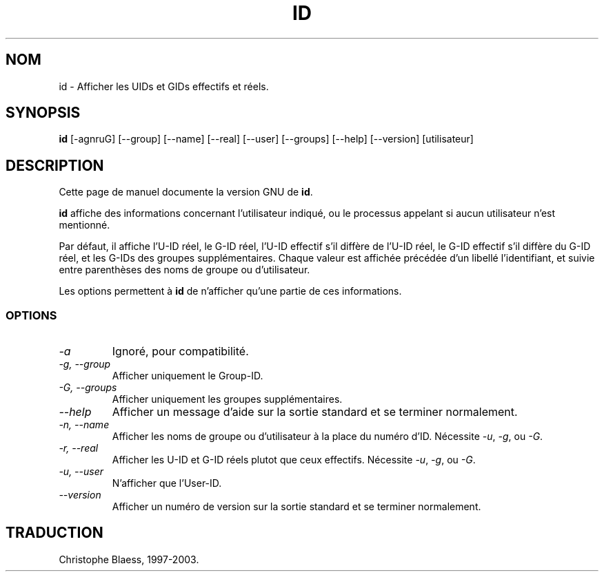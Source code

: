 .\" Traduction 09/01/1997 par Christophe Blaess (ccb@club-internet.fr)
.\"
.\" MàJ 30/07/2003 coreutils-4.5.3
.TH ID 1 "30 juillet 2003" coreutils "Manuel de l utilisateur Linux"
.SH NOM
id \- Afficher les UIDs et GIDs effectifs et réels.
.SH SYNOPSIS
.B id
[\-agnruG] [\-\-group] [\-\-name] [\-\-real] [\-\-user] [\-\-groups]
[\-\-help] [\-\-version] [utilisateur]
.SH DESCRIPTION
Cette page de manuel documente la version GNU de
.BR id .

.B id
affiche des informations concernant l'utilisateur indiqué, ou le processus
appelant si aucun utilisateur n'est mentionné.

Par défaut, il affiche l'U-ID réel, le G-ID réel, l'U-ID effectif s'il
diffère de l'U-ID réel, le G-ID effectif s'il diffère du G-ID réel,
et les G-IDs des groupes supplémentaires. Chaque valeur est affichée précédée
d'un libellé l'identifiant, et suivie entre parenthèses des noms de groupe ou
d'utilisateur.
.PP
Les options permettent à
.B id
de n'afficher qu'une partie de ces informations.
.SS OPTIONS
.TP
.I "\-a"
Ignoré, pour compatibilité.
.TP
.I "\-g, \-\-group"
Afficher uniquement le Group-ID.
.TP
.I "\-G, \-\-groups"
Afficher uniquement les groupes supplémentaires.
.TP
.I "\-\-help"
Afficher un message d'aide sur la sortie standard et se terminer normalement.
.TP
.I "\-n, \-\-name"
Afficher les noms de groupe ou d'utilisateur à la place du numéro d'ID.
Nécessite
.IR \-u ,
.IR \-g ,
ou
.IR \-G .
.TP
.I "\-r, \-\-real"
Afficher les U-ID et G-ID réels plutot que ceux effectifs.
Nécessite
.IR \-u ,
.IR \-g ,
ou
.IR \-G .
.TP
.I "\-u, \-\-user"
N'afficher que l'User-ID.
.TP
.I "\-\-version"
Afficher un numéro de version sur la sortie standard et se terminer
normalement.

.SH TRADUCTION
Christophe Blaess, 1997-2003.
